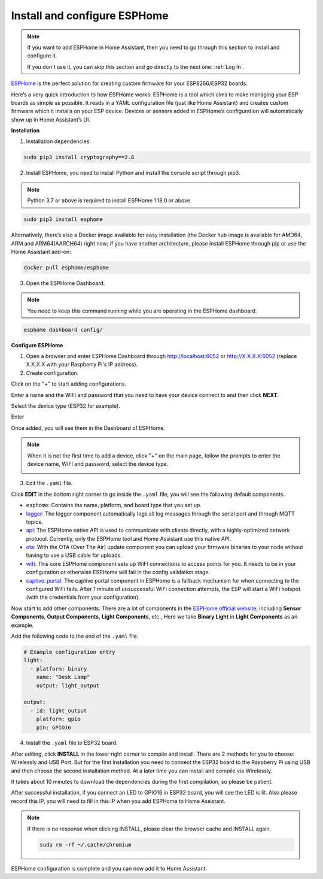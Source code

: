 
Install and configure ESPHome
==============================


.. note::

    If you want to add ESPHome in Home Assistant, then you need to go through this section to install and configure it.

    If you don't use it, you can skip this section and go directly to the next one: :ref:`Log In`.

`ESPHome <https://esphome.io/>`_ is the perfect solution for creating custom firmware for your ESP8266/ESP32 boards. 

.. image:: media/esphome_logo.png    
   :align: center

Here’s a very quick introduction to how ESPHome works: ESPHome is a tool which aims to make managing your ESP boards as simple as possible. It reads in a YAML configuration file (just like Home Assistant) and creates custom firmware which it installs on your ESP device. Devices or sensors added in ESPHome’s configuration will automatically show up in Home Assistant’s UI.

**Installation**


1. Installation dependencies.

.. raw:: html

    <run></run>

.. code-block::

    sudo pip3 install cryptography==2.8

2. Install ESPHome, you need to install Python and install the console script through pip3.

.. note::
    
    Python 3.7 or above is required to install ESPHome 1.18.0 or above.

.. raw:: html

    <run></run>

.. code-block::

    sudo pip3 install esphome

Alternatively, there’s also a Docker image available for easy installation (the Docker hub image is available for AMD64, ARM and ARM64(AARCH64) right now; if you have another architecture, please install ESPHome through pip or use the Home Assistant add-on:

.. raw:: html

    <run></run>

.. code-block::

    docker pull esphome/esphome

3. Open the ESPHome Dashboard.

.. note::
    You need to keep this command running while you are operating in the ESPHome dashboard.

.. raw:: html

    <run></run>

.. code-block::

    esphome dashboard config/


**Configure ESPHome**

1. Open a browser and enter ESPHome Dashboard through http://localhost:6052 or http://X.X.X.X:6052 (replace X.X.X.X with your Raspberry Pi's IP address).

2. Create configuration.

Click on the \"+\" to start adding configurations.

.. image:: media/image44.png    
   :align: center


Enter a name and the WiFi and password that you need to have your device connect to and then click **NEXT**.

.. image:: media/image48.png    
   :align: center


Select the device type (ESP32 for example).

.. image:: media/image46.png    
   :align: center


Enter 

Once added, you will see them in the Dashboard of ESPHome.

.. note::

   When it is not the first time to add a device, click \"+\" on the main page, 
   follow the prompts to enter the device name, WIFI and password, select the device type.

   .. image:: media/image53.png    
      :align: center

3. Edit the ``.yaml`` file.

Click **EDIT** in the bottom right corner to go inside the ``.yaml`` file, you will see the following default components.

.. image:: media/desphome_yaml0.png
    :align: center

* ``esphome``: Contains the name, platform, and board type that you set up.
* `logger <https://esphome.io/components/logger.html?highlight=logger>`_: The logger component automatically logs all log messages through the serial port and through MQTT topics.
* `api <https://esphome.io/components/api.html?highlight=api>`_: The ESPHome native API is used to communicate with clients directly, with a highly-optimized network protocol. Currently, only the ESPHome tool and Home Assistant use this native API.
* `ota <https://esphome.io/components/ota.html?highlight=ota>`_: With the OTA (Over The Air) update component you can upload your firmware binaries to your node without having to use a USB cable for uploads. 
* `wifi <https://esphome.io/components/wifi.html?highlight=wifi>`_: This core ESPHome component sets up WiFi connections to access points for you. It needs to be in your configuration or otherwise ESPHome will fail in the config validation stage.
* `captive_portal <https://esphome.io/components/captive_portal.html?highlight=captive_portal>`_: The captive portal component in ESPHome is a fallback mechanism for when connecting to the configured WiFi fails. After 1 minute of unsuccessful WiFi connection attempts, the ESP will start a WiFi hotspot (with the credentials from your configuration).

Now start to add other components. There are a lot of components in the `ESPHome official website <https://esphome.io/>`_, including **Sensor Components**, **Output Components**, **Light Components**, etc., Here we take **Binary Light** in **Light Components** as an example.

.. image:: media/image52.png    
   :align: center

Add the following code to the end of the ``.yaml`` file.

.. code-block::

    # Example configuration entry
    light:
      - platform: binary
        name: "Desk Lamp"
        output: light_output

    output:
      - id: light_output
        platform: gpio
        pin: GPIO16

.. image:: media/desphome_yaml.png
    :align: center

4. Install the ``.yaml`` file to ESP32 board.

After editing, click **INSTALL** in the lower right corner to compile and install. There are 2 methods for you to choose: Wirelessly and USB Port. But for the first installation you need to connect the ESP32 board to the Raspberry Pi using USB and then choose the second installation method.
At a later time you can install and compile via Wirelessly.

It takes about 10 minutes to download the dependencies during the first compilation, so please be patient.

.. image:: media/install_esp32.png
    :width: 600

After successful installation, if you connect an LED to GPIO16 in ESP32 board, you will see the LED is lit. Also please record this IP, you will need to fill in this IP when you add ESPHome to Home Assistant.

    .. image:: media/install_suc.png 

.. note::

    If there is no response when clicking INSTALL, please clear the browser cache and INSTALL again.

    .. raw:: html

        <run></run>

    .. code-block::

        sudo rm -rf ~/.cache/chromium

ESPHome configuration is complete and you can now add it to Home Assistant.